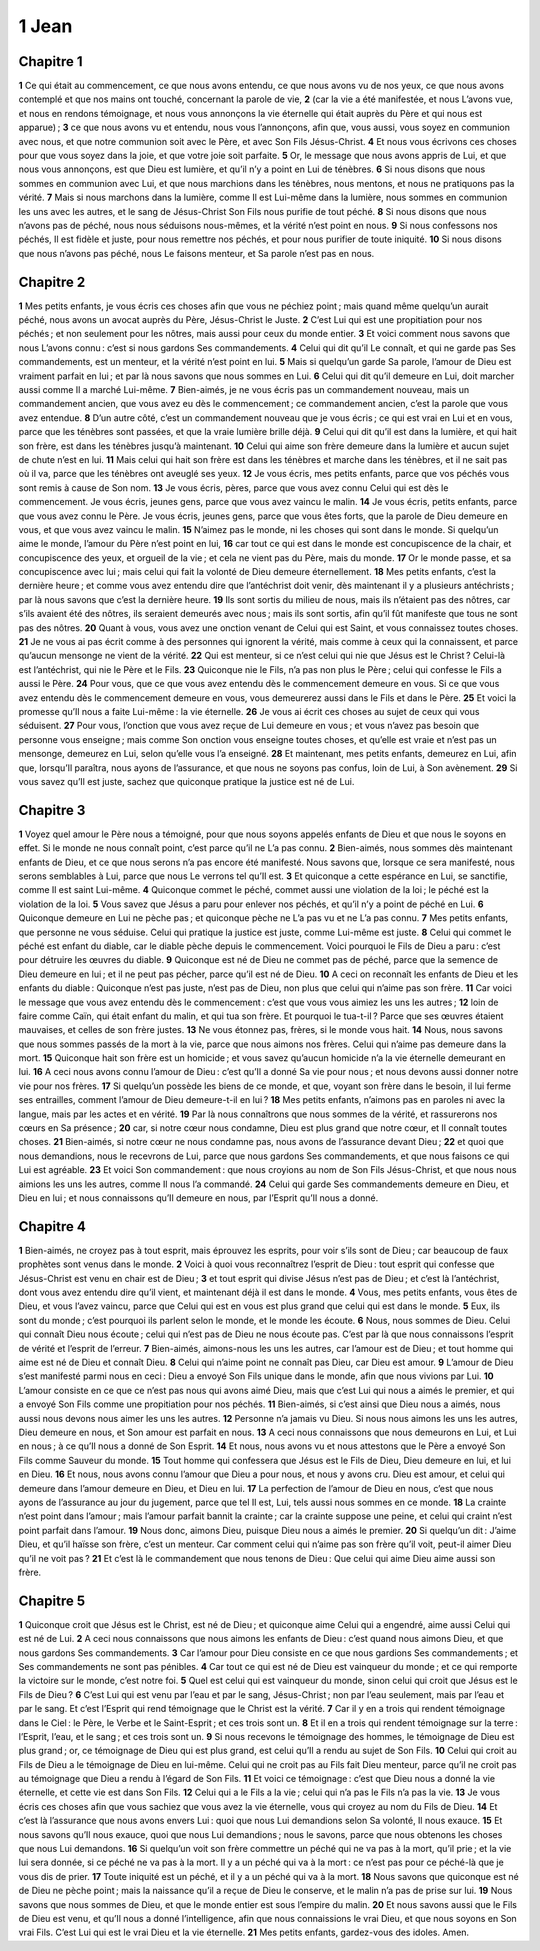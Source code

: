 1 Jean
======

Chapitre 1
----------

**1** Ce qui était au commencement, ce que nous avons entendu, ce que nous avons vu de nos yeux, ce que nous avons contemplé et que nos mains ont touché, concernant la parole de vie,
**2** (car la vie a été manifestée, et nous L’avons vue, et nous en rendons témoignage, et nous vous annonçons la vie éternelle qui était auprès du Père et qui nous est apparue) ;
**3** ce que nous avons vu et entendu, nous vous l’annonçons, afin que, vous aussi, vous soyez en communion avec nous, et que notre communion soit avec le Père, et avec Son Fils Jésus-Christ.
**4** Et nous vous écrivons ces choses pour que vous soyez dans la joie, et que votre joie soit parfaite.
**5** Or, le message que nous avons appris de Lui, et que nous vous annonçons, est que Dieu est lumière, et qu’il n’y a point en Lui de ténèbres.
**6** Si nous disons que nous sommes en communion avec Lui, et que nous marchions dans les ténèbres, nous mentons, et nous ne pratiquons pas la vérité.
**7** Mais si nous marchons dans la lumière, comme Il est Lui-même dans la lumière, nous sommes en communion les uns avec les autres, et le sang de Jésus-Christ Son Fils nous purifie de tout péché.
**8** Si nous disons que nous n’avons pas de péché, nous nous séduisons nous-mêmes, et la vérité n’est point en nous.
**9** Si nous confessons nos péchés, Il est fidèle et juste, pour nous remettre nos péchés, et pour nous purifier de toute iniquité.
**10** Si nous disons que nous n’avons pas péché, nous Le faisons menteur, et Sa parole n’est pas en nous.

Chapitre 2
----------

**1** Mes petits enfants, je vous écris ces choses afin que vous ne péchiez point ; mais quand même quelqu’un aurait péché, nous avons un avocat auprès du Père, Jésus-Christ le Juste.
**2** C’est Lui qui est une propitiation pour nos péchés ; et non seulement pour les nôtres, mais aussi pour ceux du monde entier.
**3** Et voici comment nous savons que nous L’avons connu : c’est si nous gardons Ses commandements.
**4** Celui qui dit qu’il Le connaît, et qui ne garde pas Ses commandements, est un menteur, et la vérité n’est point en lui.
**5** Mais si quelqu’un garde Sa parole, l’amour de Dieu est vraiment parfait en lui ; et par là nous savons que nous sommes en Lui.
**6** Celui qui dit qu’il demeure en Lui, doit marcher aussi comme Il a marché Lui-même.
**7** Bien-aimés, je ne vous écris pas un commandement nouveau, mais un commandement ancien, que vous avez eu dès le commencement ; ce commandement ancien, c’est la parole que vous avez entendue.
**8** D’un autre côté, c’est un commandement nouveau que je vous écris ; ce qui est vrai en Lui et en vous, parce que les ténèbres sont passées, et que la vraie lumière brille déjà.
**9** Celui qui dit qu’il est dans la lumière, et qui hait son frère, est dans les ténèbres jusqu’à maintenant.
**10** Celui qui aime son frère demeure dans la lumière et aucun sujet de chute n’est en lui.
**11** Mais celui qui hait son frère est dans les ténèbres et marche dans les ténèbres, et il ne sait pas où il va, parce que les ténèbres ont aveuglé ses yeux.
**12** Je vous écris, mes petits enfants, parce que vos péchés vous sont remis à cause de Son nom.
**13** Je vous écris, pères, parce que vous avez connu Celui qui est dès le commencement. Je vous écris, jeunes gens, parce que vous avez vaincu le malin.
**14** Je vous écris, petits enfants, parce que vous avez connu le Père. Je vous écris, jeunes gens, parce que vous êtes forts, que la parole de Dieu demeure en vous, et que vous avez vaincu le malin.
**15** N’aimez pas le monde, ni les choses qui sont dans le monde. Si quelqu’un aime le monde, l’amour du Père n’est point en lui,
**16** car tout ce qui est dans le monde est concupiscence de la chair, et concupiscence des yeux, et orgueil de la vie ; et cela ne vient pas du Père, mais du monde.
**17** Or le monde passe, et sa concupiscence avec lui ; mais celui qui fait la volonté de Dieu demeure éternellement.
**18** Mes petits enfants, c’est la dernière heure ; et comme vous avez entendu dire que l’antéchrist doit venir, dès maintenant il y a plusieurs antéchrists ; par là nous savons que c’est la dernière heure.
**19** Ils sont sortis du milieu de nous, mais ils n’étaient pas des nôtres, car s’ils avaient été des nôtres, ils seraient demeurés avec nous ; mais ils sont sortis, afin qu’il fût manifeste que tous ne sont pas des nôtres.
**20** Quant à vous, vous avez une onction venant de Celui qui est Saint, et vous connaissez toutes choses.
**21** Je ne vous ai pas écrit comme à des personnes qui ignorent la vérité, mais comme à ceux qui la connaissent, et parce qu’aucun mensonge ne vient de la vérité.
**22** Qui est menteur, si ce n’est celui qui nie que Jésus est le Christ ? Celui-là est l’antéchrist, qui nie le Père et le Fils.
**23** Quiconque nie le Fils, n’a pas non plus le Père ; celui qui confesse le Fils a aussi le Père.
**24** Pour vous, que ce que vous avez entendu dès le commencement demeure en vous. Si ce que vous avez entendu dès le commencement demeure en vous, vous demeurerez aussi dans le Fils et dans le Père.
**25** Et voici la promesse qu’Il nous a faite Lui-même : la vie éternelle.
**26** Je vous ai écrit ces choses au sujet de ceux qui vous séduisent.
**27** Pour vous, l’onction que vous avez reçue de Lui demeure en vous ; et vous n’avez pas besoin que personne vous enseigne ; mais comme Son onction vous enseigne toutes choses, et qu’elle est vraie et n’est pas un mensonge, demeurez en Lui, selon qu’elle vous l’a enseigné.
**28** Et maintenant, mes petits enfants, demeurez en Lui, afin que, lorsqu’Il paraîtra, nous ayons de l’assurance, et que nous ne soyons pas confus, loin de Lui, à Son avènement.
**29** Si vous savez qu’Il est juste, sachez que quiconque pratique la justice est né de Lui.

Chapitre 3
----------

**1** Voyez quel amour le Père nous a témoigné, pour que nous soyons appelés enfants de Dieu et que nous le soyons en effet. Si le monde ne nous connaît point, c’est parce qu’il ne L’a pas connu.
**2** Bien-aimés, nous sommes dès maintenant enfants de Dieu, et ce que nous serons n’a pas encore été manifesté. Nous savons que, lorsque ce sera manifesté, nous serons semblables à Lui, parce que nous Le verrons tel qu’Il est.
**3** Et quiconque a cette espérance en Lui, se sanctifie, comme Il est saint Lui-même.
**4** Quiconque commet le péché, commet aussi une violation de la loi ; le péché est la violation de la loi.
**5** Vous savez que Jésus a paru pour enlever nos péchés, et qu’il n’y a point de péché en Lui.
**6** Quiconque demeure en Lui ne pèche pas ; et quiconque pèche ne L’a pas vu et ne L’a pas connu.
**7** Mes petits enfants, que personne ne vous séduise. Celui qui pratique la justice est juste, comme Lui-même est juste.
**8** Celui qui commet le péché est enfant du diable, car le diable pèche depuis le commencement. Voici pourquoi le Fils de Dieu a paru : c’est pour détruire les œuvres du diable.
**9** Quiconque est né de Dieu ne commet pas de péché, parce que la semence de Dieu demeure en lui ; et il ne peut pas pécher, parce qu’il est né de Dieu.
**10** A ceci on reconnaît les enfants de Dieu et les enfants du diable : Quiconque n’est pas juste, n’est pas de Dieu, non plus que celui qui n’aime pas son frère.
**11** Car voici le message que vous avez entendu dès le commencement : c’est que vous vous aimiez les uns les autres ;
**12** loin de faire comme Caïn, qui était enfant du malin, et qui tua son frère. Et pourquoi le tua-t-il ? Parce que ses œuvres étaient mauvaises, et celles de son frère justes.
**13** Ne vous étonnez pas, frères, si le monde vous hait.
**14** Nous, nous savons que nous sommes passés de la mort à la vie, parce que nous aimons nos frères. Celui qui n’aime pas demeure dans la mort.
**15** Quiconque hait son frère est un homicide ; et vous savez qu’aucun homicide n’a la vie éternelle demeurant en lui.
**16** A ceci nous avons connu l’amour de Dieu : c’est qu’Il a donné Sa vie pour nous ; et nous devons aussi donner notre vie pour nos frères.
**17** Si quelqu’un possède les biens de ce monde, et que, voyant son frère dans le besoin, il lui ferme ses entrailles, comment l’amour de Dieu demeure-t-il en lui ?
**18** Mes petits enfants, n’aimons pas en paroles ni avec la langue, mais par les actes et en vérité.
**19** Par là nous connaîtrons que nous sommes de la vérité, et rassurerons nos cœurs en Sa présence ;
**20** car, si notre cœur nous condamne, Dieu est plus grand que notre cœur, et Il connaît toutes choses.
**21** Bien-aimés, si notre cœur ne nous condamne pas, nous avons de l’assurance devant Dieu ;
**22** et quoi que nous demandions, nous le recevrons de Lui, parce que nous gardons Ses commandements, et que nous faisons ce qui Lui est agréable.
**23** Et voici Son commandement : que nous croyions au nom de Son Fils Jésus-Christ, et que nous nous aimions les uns les autres, comme Il nous l’a commandé.
**24** Celui qui garde Ses commandements demeure en Dieu, et Dieu en lui ; et nous connaissons qu’Il demeure en nous, par l’Esprit qu’Il nous a donné.

Chapitre 4
----------

**1** Bien-aimés, ne croyez pas à tout esprit, mais éprouvez les esprits, pour voir s’ils sont de Dieu ; car beaucoup de faux prophètes sont venus dans le monde.
**2** Voici à quoi vous reconnaîtrez l’esprit de Dieu : tout esprit qui confesse que Jésus-Christ est venu en chair est de Dieu ;
**3** et tout esprit qui divise Jésus n’est pas de Dieu ; et c’est là l’antéchrist, dont vous avez entendu dire qu’il vient, et maintenant déjà il est dans le monde.
**4** Vous, mes petits enfants, vous êtes de Dieu, et vous l’avez vaincu, parce que Celui qui est en vous est plus grand que celui qui est dans le monde.
**5** Eux, ils sont du monde ; c’est pourquoi ils parlent selon le monde, et le monde les écoute.
**6** Nous, nous sommes de Dieu. Celui qui connaît Dieu nous écoute ; celui qui n’est pas de Dieu ne nous écoute pas. C’est par là que nous connaissons l’esprit de vérité et l’esprit de l’erreur.
**7** Bien-aimés, aimons-nous les uns les autres, car l’amour est de Dieu ; et tout homme qui aime est né de Dieu et connaît Dieu.
**8** Celui qui n’aime point ne connaît pas Dieu, car Dieu est amour.
**9** L’amour de Dieu s’est manifesté parmi nous en ceci : Dieu a envoyé Son Fils unique dans le monde, afin que nous vivions par Lui.
**10** L’amour consiste en ce que ce n’est pas nous qui avons aimé Dieu, mais que c’est Lui qui nous a aimés le premier, et qui a envoyé Son Fils comme une propitiation pour nos péchés.
**11** Bien-aimés, si c’est ainsi que Dieu nous a aimés, nous aussi nous devons nous aimer les uns les autres.
**12** Personne n’a jamais vu Dieu. Si nous nous aimons les uns les autres, Dieu demeure en nous, et Son amour est parfait en nous.
**13** A ceci nous connaissons que nous demeurons en Lui, et Lui en nous ; à ce qu’Il nous a donné de Son Esprit.
**14** Et nous, nous avons vu et nous attestons que le Père a envoyé Son Fils comme Sauveur du monde.
**15** Tout homme qui confessera que Jésus est le Fils de Dieu, Dieu demeure en lui, et lui en Dieu.
**16** Et nous, nous avons connu l’amour que Dieu a pour nous, et nous y avons cru. Dieu est amour, et celui qui demeure dans l’amour demeure en Dieu, et Dieu en lui.
**17** La perfection de l’amour de Dieu en nous, c’est que nous ayons de l’assurance au jour du jugement, parce que tel Il est, Lui, tels aussi nous sommes en ce monde.
**18** La crainte n’est point dans l’amour ; mais l’amour parfait bannit la crainte ; car la crainte suppose une peine, et celui qui craint n’est point parfait dans l’amour.
**19** Nous donc, aimons Dieu, puisque Dieu nous a aimés le premier.
**20** Si quelqu’un dit : J’aime Dieu, et qu’il haïsse son frère, c’est un menteur. Car comment celui qui n’aime pas son frère qu’il voit, peut-il aimer Dieu qu’il ne voit pas ?
**21** Et c’est là le commandement que nous tenons de Dieu : Que celui qui aime Dieu aime aussi son frère.

Chapitre 5
----------

**1** Quiconque croit que Jésus est le Christ, est né de Dieu ; et quiconque aime Celui qui a engendré, aime aussi Celui qui est né de Lui.
**2** A ceci nous connaissons que nous aimons les enfants de Dieu : c’est quand nous aimons Dieu, et que nous gardons Ses commandements.
**3** Car l’amour pour Dieu consiste en ce que nous gardions Ses commandements ; et Ses commandements ne sont pas pénibles.
**4** Car tout ce qui est né de Dieu est vainqueur du monde ; et ce qui remporte la victoire sur le monde, c’est notre foi.
**5** Quel est celui qui est vainqueur du monde, sinon celui qui croit que Jésus est le Fils de Dieu ?
**6** C’est Lui qui est venu par l’eau et par le sang, Jésus-Christ ; non par l’eau seulement, mais par l’eau et par le sang. Et c’est l’Esprit qui rend témoignage que le Christ est la vérité.
**7** Car il y en a trois qui rendent témoignage dans le Ciel : le Père, le Verbe et le Saint-Esprit ; et ces trois sont un.
**8** Et il en a trois qui rendent témoignage sur la terre : l’Esprit, l’eau, et le sang ; et ces trois sont un.
**9** Si nous recevons le témoignage des hommes, le témoignage de Dieu est plus grand ; or, ce témoignage de Dieu qui est plus grand, est celui qu’Il a rendu au sujet de Son Fils.
**10** Celui qui croit au Fils de Dieu a le témoignage de Dieu en lui-même. Celui qui ne croit pas au Fils fait Dieu menteur, parce qu’il ne croit pas au témoignage que Dieu a rendu à l’égard de Son Fils.
**11** Et voici ce témoignage : c’est que Dieu nous a donné la vie éternelle, et cette vie est dans Son Fils.
**12** Celui qui a le Fils a la vie ; celui qui n’a pas le Fils n’a pas la vie.
**13** Je vous écris ces choses afin que vous sachiez que vous avez la vie éternelle, vous qui croyez au nom du Fils de Dieu.
**14** Et c’est là l’assurance que nous avons envers Lui : quoi que nous Lui demandions selon Sa volonté, Il nous exauce.
**15** Et nous savons qu’Il nous exauce, quoi que nous Lui demandions ; nous le savons, parce que nous obtenons les choses que nous Lui demandons.
**16** Si quelqu’un voit son frère commettre un péché qui ne va pas à la mort, qu’il prie ; et la vie lui sera donnée, si ce péché ne va pas à la mort. Il y a un péché qui va à la mort : ce n’est pas pour ce péché-là que je vous dis de prier.
**17** Toute iniquité est un péché, et il y a un péché qui va à la mort.
**18** Nous savons que quiconque est né de Dieu ne pèche point ; mais la naissance qu’il a reçue de Dieu le conserve, et le malin n’a pas de prise sur lui.
**19** Nous savons que nous sommes de Dieu, et que le monde entier est sous l’empire du malin.
**20** Et nous savons aussi que le Fils de Dieu est venu, et qu’Il nous a donné l’intelligence, afin que nous connaissions le vrai Dieu, et que nous soyons en Son vrai Fils. C’est Lui qui est le vrai Dieu et la vie éternelle.
**21** Mes petits enfants, gardez-vous des idoles. Amen.
